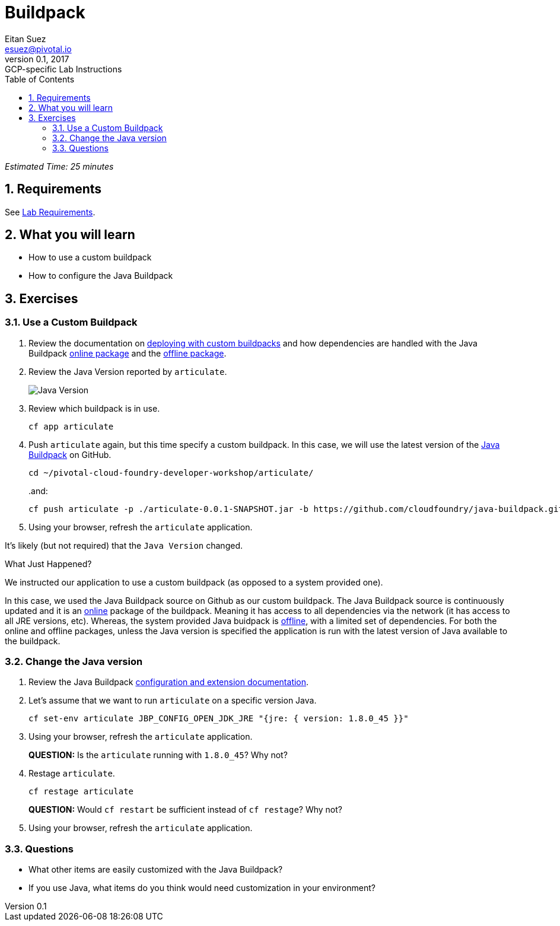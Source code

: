 = Buildpack
Eitan Suez <esuez@pivotal.io>
v0.1, 2017:  GCP-specific Lab Instructions
:doctype: book
:linkcss:
:docinfo: shared
:toc: left
:sectnums:
:linkattrs:
:icons: font
:source-highlighter: highlightjs
:imagesdir: images
:experimental:

_Estimated Time: 25 minutes_

== Requirements

See link:requirements{outfilesuffix}[Lab Requirements].

== What you will learn

* How to use a custom buildpack
* How to configure the Java Buildpack

== Exercises

=== Use a Custom Buildpack

. Review the documentation on http://docs.pivotal.io/pivotalcf/buildpacks/custom.html#deploying-with-custom-buildpacks[deploying with custom buildpacks^] and how dependencies are handled with the Java Buildpack https://github.com/cloudfoundry/java-buildpack#online-package[online package^] and the https://github.com/cloudfoundry/java-buildpack#offline-package[offline package^].

. Review the Java Version reported by `articulate`.
+
[.thumb]
image::java_version.png[Java Version]

. Review which buildpack is in use.
+
[source.terminal]
----
cf app articulate
----

. Push `articulate` again, but this time specify a custom buildpack.  In this case, we will use the latest version of the https://github.com/cloudfoundry/java-buildpack[Java Buildpack^] on GitHub.
+
[source.terminal]
----
cd ~/pivotal-cloud-foundry-developer-workshop/articulate/
----
+
..and:
+
[source.terminal]
----
cf push articulate -p ./articulate-0.0.1-SNAPSHOT.jar -b https://github.com/cloudfoundry/java-buildpack.git
----

. Using your browser, refresh the `articulate` application.

It's likely (but not required) that the `Java Version` changed.

.What Just Happened?
****

We instructed our application to use a custom buildpack (as opposed to a system provided one).

In this case, we used the Java Buildpack source on Github as our custom buildpack.  The Java Buildpack source is continuously updated and it is an https://github.com/cloudfoundry/java-buildpack#online-package[online^] package of the buildpack.  Meaning it has access to all dependencies via the network (it has access to all JRE versions, etc).  Whereas, the system provided Java buidpack is https://github.com/cloudfoundry/java-buildpack#offline-package[offline^], with a limited set of dependencies.  For both the online and offline packages, unless the Java version is specified the application is run with the latest version of Java available to the buildpack.
****

=== Change the Java version

. Review the Java Buildpack https://github.com/cloudfoundry/java-buildpack#configuration-and-extension[configuration and extension documentation^].

. Let's assume that we want to run `articulate` on a specific version Java.
+
[source.terminal]
----
cf set-env articulate JBP_CONFIG_OPEN_JDK_JRE "{jre: { version: 1.8.0_45 }}"
----

. Using your browser, refresh the `articulate` application.
+
***QUESTION:*** Is the `articulate` running with `1.8.0_45`?  Why not?

. Restage `articulate`.
+
[source.terminal]
----
cf restage articulate
----
+
***QUESTION:*** Would `cf restart` be sufficient instead of `cf restage`?  Why not?

. Using your browser, refresh the `articulate` application.

=== Questions

* What other items are easily customized with the Java Buildpack?
* If you use Java, what items do you think would need customization in your environment?
